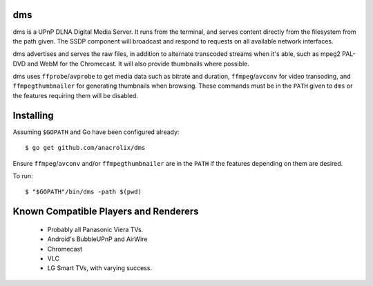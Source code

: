 dms
===

.. image:: https://circleci.com/gh/anacrolix/dms.svg?style=svg
    :target: https://circleci.com/gh/anacrolix/dms

dms is a UPnP DLNA Digital Media Server. It runs from the terminal, and serves
content directly from the filesystem from the path given. The SSDP component
will broadcast and respond to requests on all available network interfaces.

dms advertises and serves the raw files, in addition to alternate transcoded
streams when it's able, such as mpeg2 PAL-DVD and WebM for the Chromecast. It
will also provide thumbnails where possible.

dms uses ``ffprobe``/``avprobe`` to get media data such as bitrate and duration, ``ffmpeg``/``avconv`` for video transoding, and ``ffmpegthumbnailer`` for generating thumbnails when browsing. These commands must be in the ``PATH`` given to ``dms`` or the features requiring them will be disabled.

.. image:: https://lh3.googleusercontent.com/-z-zh7AzObGo/UEiWni1cQPI/AAAAAAAAASI/DRw9IoMMiNs/w497-h373/2012%2B-%2B1

Installing
==========

Assuming ``$GOPATH`` and Go have been configured already::

    $ go get github.com/anacrolix/dms

Ensure ``ffmpeg``/``avconv`` and/or ``ffmpegthumbnailer`` are in the ``PATH`` if the features depending on them are desired.

To run::

    $ "$GOPATH"/bin/dms -path $(pwd)

Known Compatible Players and Renderers
======================================

 * Probably all Panasonic Viera TVs.
 * Android's BubbleUPnP and AirWire
 * Chromecast
 * VLC
 * LG Smart TVs, with varying success.
